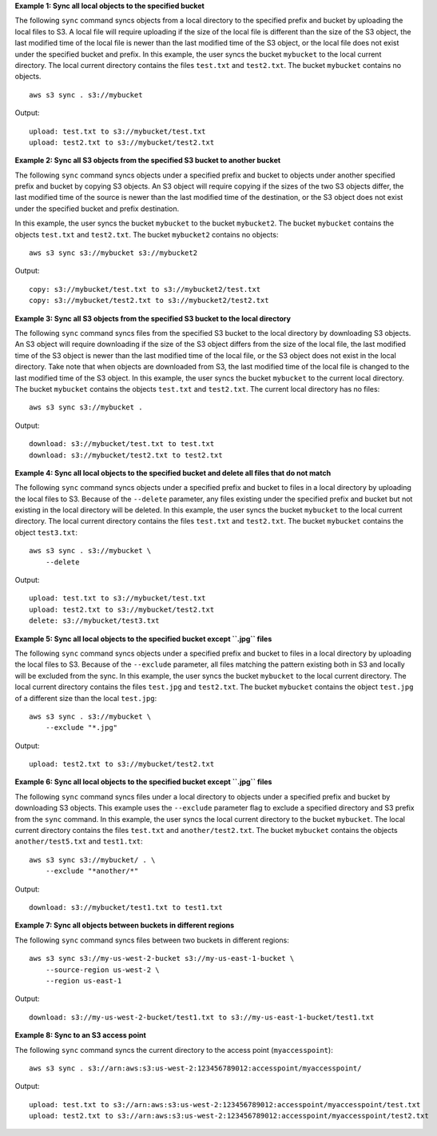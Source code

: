**Example 1: Sync all local objects to the specified bucket**

The following ``sync`` command syncs objects from a local directory to the specified prefix and bucket by
uploading the local files to S3.  A local file will require uploading if the size of the local file is different than
the size of the S3 object, the last modified time of the local file is newer than the last modified time of the S3
object, or the local file does not exist under the specified bucket and prefix.  In this example, the user syncs the
bucket ``mybucket`` to the local current directory.  The local current directory contains the files ``test.txt`` and
``test2.txt``.  The bucket ``mybucket`` contains no objects. ::

    aws s3 sync . s3://mybucket

Output::

    upload: test.txt to s3://mybucket/test.txt
    upload: test2.txt to s3://mybucket/test2.txt

**Example 2: Sync all S3 objects from the specified S3 bucket to another bucket**

The following ``sync`` command syncs objects under a specified prefix and bucket to objects under another specified
prefix and bucket by copying S3 objects. An S3 object will require copying if the sizes of the two S3 objects differ,
the last modified time of the source is newer than the last modified time of the destination, or the S3 object does not
exist under the specified bucket and prefix destination.

In this example, the user syncs the bucket ``mybucket`` to the bucket ``mybucket2``. The bucket ``mybucket`` contains the objects ``test.txt`` and ``test2.txt``. The bucket
``mybucket2`` contains no objects::

    aws s3 sync s3://mybucket s3://mybucket2

Output::

    copy: s3://mybucket/test.txt to s3://mybucket2/test.txt
    copy: s3://mybucket/test2.txt to s3://mybucket2/test2.txt

**Example 3: Sync all S3 objects from the specified S3 bucket to the local directory**

The following ``sync`` command syncs files from the specified S3 bucket to the local directory by
downloading S3 objects. An S3 object will require downloading if the size of the S3 object differs from the size of the
local file, the last modified time of the S3 object is newer than the last modified time of the local file, or the S3
object does not exist in the local directory. Take note that when objects are downloaded from S3, the last modified
time of the local file is changed to the last modified time of the S3 object. In this example, the user syncs the
bucket ``mybucket`` to the current local directory. The bucket ``mybucket`` contains the objects ``test.txt`` and
``test2.txt``.  The current local directory has no files::

    aws s3 sync s3://mybucket .

Output::

    download: s3://mybucket/test.txt to test.txt
    download: s3://mybucket/test2.txt to test2.txt

**Example 4: Sync all local objects to the specified bucket and delete all files that do not match**

The following ``sync`` command syncs objects under a specified prefix and bucket to files in a local directory by
uploading the local files to S3.  Because of the ``--delete`` parameter, any files existing under the
specified prefix and bucket but not existing in the local directory will be deleted.  In this example, the user syncs
the bucket ``mybucket`` to the local current directory.  The local current directory contains the files ``test.txt`` and
``test2.txt``.  The bucket ``mybucket`` contains the object ``test3.txt``::

    aws s3 sync . s3://mybucket \
        --delete

Output::

    upload: test.txt to s3://mybucket/test.txt
    upload: test2.txt to s3://mybucket/test2.txt
    delete: s3://mybucket/test3.txt

**Example 5: Sync all local objects to the specified bucket except ``.jpg`` files**

The following ``sync`` command syncs objects under a specified prefix and bucket to files in a local directory by
uploading the local files to S3. Because of the ``--exclude`` parameter, all files matching the pattern
existing both in S3 and locally will be excluded from the sync. In this example, the user syncs the bucket ``mybucket``
to the local current directory.  The local current directory contains the files ``test.jpg`` and ``test2.txt``.  The
bucket ``mybucket`` contains the object ``test.jpg`` of a different size than the local ``test.jpg``::

    aws s3 sync . s3://mybucket \
        --exclude "*.jpg"

Output::

    upload: test2.txt to s3://mybucket/test2.txt

**Example 6: Sync all local objects to the specified bucket except ``.jpg`` files**

The following ``sync`` command syncs files under a local directory to objects under a specified prefix and bucket by
downloading S3 objects.  This example uses the ``--exclude`` parameter flag to exclude a specified directory
and S3 prefix from the ``sync`` command.  In this example, the user syncs the local current directory to the bucket
``mybucket``.  The local current directory contains the files ``test.txt`` and ``another/test2.txt``.  The bucket
``mybucket`` contains the objects ``another/test5.txt`` and ``test1.txt``::

    aws s3 sync s3://mybucket/ . \
        --exclude "*another/*"

Output::

    download: s3://mybucket/test1.txt to test1.txt

**Example 7: Sync all objects between buckets in different regions**

The following ``sync`` command syncs files between two buckets in different regions::

    aws s3 sync s3://my-us-west-2-bucket s3://my-us-east-1-bucket \
        --source-region us-west-2 \
        --region us-east-1

Output::

    download: s3://my-us-west-2-bucket/test1.txt to s3://my-us-east-1-bucket/test1.txt

**Example 8: Sync to an S3 access point**

The following ``sync`` command syncs the current directory to the access point (``myaccesspoint``)::

    aws s3 sync . s3://arn:aws:s3:us-west-2:123456789012:accesspoint/myaccesspoint/

Output::

    upload: test.txt to s3://arn:aws:s3:us-west-2:123456789012:accesspoint/myaccesspoint/test.txt
    upload: test2.txt to s3://arn:aws:s3:us-west-2:123456789012:accesspoint/myaccesspoint/test2.txt
